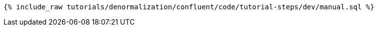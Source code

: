 ++++
<pre class="snippet"><code class="sql">{% include_raw tutorials/denormalization/confluent/code/tutorial-steps/dev/manual.sql %}</code></pre>
++++
